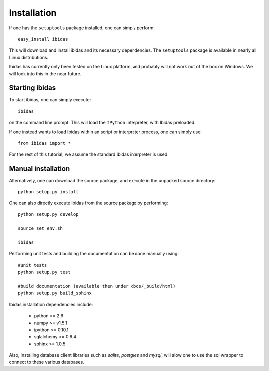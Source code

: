 Installation
============

If one has the ``setuptools`` package installed, one can simply perform::

    easy_install ibidas

This will download and install ibidas and its necessary dependencies. 
The ``setuptools`` package is available in nearly all Linux distributions. 

Ibidas has currently only been tested on the Linux platform, and probably will 
not work out of the box on Windows. We will look into this in the near future.


Starting ibidas
---------------
To start ibidas, one can simply execute::

    ibidas

on the command line prompt. This will load the ``IPython`` interpreter, with
Ibidas preloaded. 

If one instead wants to load ibidas within an script or interpreter process, 
one can simply use::

    from ibidas import *

For the rest of this tutorial, we assume the standard Ibidas interpreter is used.


Manual installation
-------------------
Alternatively, one can download the source package, and execute in the unpacked
source directory::

    python setup.py install

One can also directly execute ibidas from the source package by performing::

    python setup.py develop

    source set_env.sh

    ibidas

Performing unit tests and building the documentation can be done manually using::

    #unit tests
    python setup.py test

    #build documentation (available then under docs/_build/html)
    python setup.py build_sphinx

Ibidas installation dependencies include:

 * python >= 2.6

 * numpy >= v1.5.1

 * ipython >= 0.10.1

 * sqlalchemy >= 0.6.4

 * sphinx >= 1.0.5

Also, installing database client libraries such as `sqlite`, `postgres` and `mysql`,
will alow one to use the sql wrapper to connect to these various databases. 


